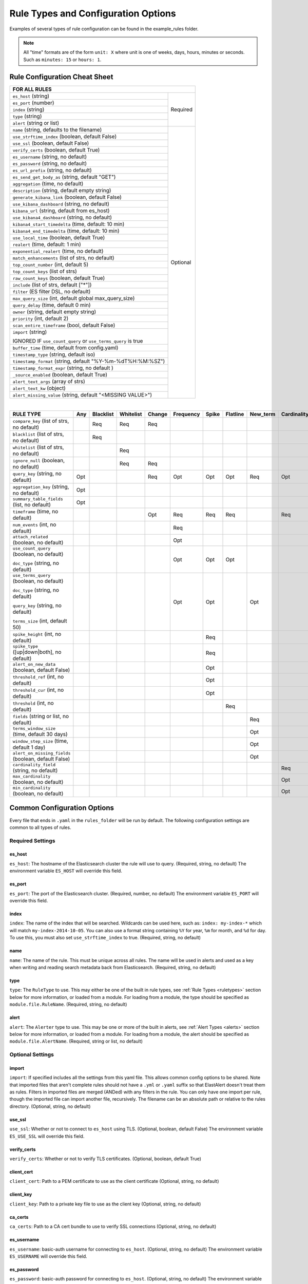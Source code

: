 Rule Types and Configuration Options
************************************

Examples of several types of rule configuration can be found in the example_rules folder.

.. _commonconfig:

.. note:: All "time" formats are of the form ``unit: X`` where unit is one of weeks, days, hours, minutes or seconds.
    Such as ``minutes: 15`` or ``hours: 1``.


Rule Configuration Cheat Sheet
==============================


+--------------------------------------------------------------------------+
|              FOR ALL RULES                                               |
+==============================================================+===========+
| ``es_host`` (string)                                         |  Required |
+--------------------------------------------------------------+           |
| ``es_port`` (number)                                         |           |
+--------------------------------------------------------------+           |
| ``index`` (string)                                           |           |
+--------------------------------------------------------------+           |
| ``type`` (string)                                            |           |
+--------------------------------------------------------------+           |
| ``alert`` (string or list)                                   |           |
+--------------------------------------------------------------+-----------+
| ``name`` (string, defaults to the filename)                  |           |
+--------------------------------------------------------------+           |
| ``use_strftime_index`` (boolean, default False)              |  Optional |
+--------------------------------------------------------------+           |
| ``use_ssl`` (boolean, default False)                         |           |
+--------------------------------------------------------------+           |
| ``verify_certs`` (boolean, default True)                     |           |
+--------------------------------------------------------------+           |
| ``es_username`` (string, no default)                         |           |
+--------------------------------------------------------------+           |
| ``es_password`` (string, no default)                         |           |
+--------------------------------------------------------------+           |
| ``es_url_prefix`` (string, no default)                       |           |
+--------------------------------------------------------------+           |
| ``es_send_get_body_as`` (string, default "GET")              |           |
+--------------------------------------------------------------+           |
| ``aggregation`` (time, no default)                           |           |
+--------------------------------------------------------------+           |
| ``description`` (string, default empty string)               |           |
+--------------------------------------------------------------+           |
| ``generate_kibana_link`` (boolean, default False)            |           |
+--------------------------------------------------------------+           |
| ``use_kibana_dashboard`` (string, no default)                |           |
+--------------------------------------------------------------+           |
| ``kibana_url`` (string, default from es_host)                |           |
+--------------------------------------------------------------+           |
| ``use_kibana4_dashboard`` (string, no default)               |           |
+--------------------------------------------------------------+           |
| ``kibana4_start_timedelta`` (time, default: 10 min)          |           |
+--------------------------------------------------------------+           |
| ``kibana4_end_timedelta`` (time, default: 10 min)            |           |
+--------------------------------------------------------------+           |
| ``use_local_time`` (boolean, default True)                   |           |
+--------------------------------------------------------------+           |
| ``realert`` (time, default: 1 min)                           |           |
+--------------------------------------------------------------+           |
| ``exponential_realert`` (time, no default)                   |           |
+--------------------------------------------------------------+           |
| ``match_enhancements`` (list of strs, no default)            |           |
+--------------------------------------------------------------+           |
| ``top_count_number`` (int, default 5)                        |           |
+--------------------------------------------------------------+           |
| ``top_count_keys`` (list of strs)                            |           |
+--------------------------------------------------------------+           |
| ``raw_count_keys`` (boolean, default True)                   |           |
+--------------------------------------------------------------+           |
| ``include`` (list of strs, default ["*"])                    |           |
+--------------------------------------------------------------+           |
| ``filter`` (ES filter DSL, no default)                       |           |
+--------------------------------------------------------------+           |
| ``max_query_size`` (int, default global max_query_size)      |           |
+--------------------------------------------------------------+           |
| ``query_delay`` (time, default 0 min)                        |           |
+--------------------------------------------------------------+           |
| ``owner`` (string, default empty string)                     |           |
+--------------------------------------------------------------+           |
| ``priority`` (int, default 2)                                |           |
+--------------------------------------------------------------+           |
| ``scan_entire_timeframe`` (bool, default False)              |           |
+--------------------------------------------------------------+           |
| ``import`` (string)                                          |           |
|                                                              |           |
| IGNORED IF ``use_count_query`` or ``use_terms_query`` is true|           |
+--------------------------------------------------------------+           +
| ``buffer_time`` (time, default from config.yaml)             |           |
+--------------------------------------------------------------+           |
| ``timestamp_type`` (string, default iso)                     |           |
+--------------------------------------------------------------+           |
| ``timestamp_format`` (string, default "%Y-%m-%dT%H:%M:%SZ")  |           |
+--------------------------------------------------------------+           |
| ``timestamp_format_expr`` (string, no default )              |           |
+--------------------------------------------------------------+           |
| ``_source_enabled`` (boolean, default True)                  |           |
+--------------------------------------------------------------+           |
| ``alert_text_args`` (array of strs)                          |           |
+--------------------------------------------------------------+           |
| ``alert_text_kw`` (object)                                   |           |
+--------------------------------------------------------------+           |
| ``alert_missing_value`` (string, default "<MISSING VALUE>")  |           |
+--------------------------------------------------------------+-----------+

|

+----------------------------------------------------+--------+-----------+-----------+--------+-----------+-------+----------+--------+-----------+
|      RULE TYPE                                     |   Any  | Blacklist | Whitelist | Change | Frequency | Spike | Flatline |New_term|Cardinality|
+====================================================+========+===========+===========+========+===========+=======+==========+========+===========+
| ``compare_key`` (list of strs, no default)         |        |    Req    |   Req     |  Req   |           |       |          |        |           |
+----------------------------------------------------+--------+-----------+-----------+--------+-----------+-------+----------+--------+-----------+
|``blacklist`` (list of strs, no default)            |        |    Req    |           |        |           |       |          |        |           |
+----------------------------------------------------+--------+-----------+-----------+--------+-----------+-------+----------+--------+-----------+
|``whitelist`` (list of strs, no default)            |        |           |   Req     |        |           |       |          |        |           |
+----------------------------------------------------+--------+-----------+-----------+--------+-----------+-------+----------+--------+-----------+
| ``ignore_null`` (boolean, no default)              |        |           |   Req     |  Req   |           |       |          |        |           |
+----------------------------------------------------+--------+-----------+-----------+--------+-----------+-------+----------+--------+-----------+
| ``query_key`` (string, no default)                 |   Opt  |           |           |   Req  |    Opt    |  Opt  |   Opt    |  Req   |  Opt      |
+----------------------------------------------------+--------+-----------+-----------+--------+-----------+-------+----------+--------+-----------+
| ``aggregation_key`` (string, no default)           |   Opt  |           |           |        |           |       |          |        |           |
+----------------------------------------------------+--------+-----------+-----------+--------+-----------+-------+----------+--------+-----------+
| ``summary_table_fields`` (list, no default)        |   Opt  |           |           |        |           |       |          |        |           |
+----------------------------------------------------+--------+-----------+-----------+--------+-----------+-------+----------+--------+-----------+
| ``timeframe`` (time, no default)                   |        |           |           |   Opt  |    Req    |  Req  |   Req    |        |  Req      |
+----------------------------------------------------+--------+-----------+-----------+--------+-----------+-------+----------+--------+-----------+
| ``num_events`` (int, no default)                   |        |           |           |        |    Req    |       |          |        |           |
+----------------------------------------------------+--------+-----------+-----------+--------+-----------+-------+----------+--------+-----------+
| ``attach_related`` (boolean, no default)           |        |           |           |        |    Opt    |       |          |        |           |
+----------------------------------------------------+--------+-----------+-----------+--------+-----------+-------+----------+--------+-----------+
|``use_count_query`` (boolean, no default)           |        |           |           |        |     Opt   | Opt   | Opt      |        |           |
|                                                    |        |           |           |        |           |       |          |        |           |
|``doc_type`` (string, no default)                   |        |           |           |        |           |       |          |        |           |
+----------------------------------------------------+--------+-----------+-----------+--------+-----------+-------+----------+--------+-----------+
|``use_terms_query`` (boolean, no default)           |        |           |           |        |     Opt   | Opt   |          | Opt    |           |
|                                                    |        |           |           |        |           |       |          |        |           |
|``doc_type`` (string, no default)                   |        |           |           |        |           |       |          |        |           |
|                                                    |        |           |           |        |           |       |          |        |           |
|``query_key`` (string, no default)                  |        |           |           |        |           |       |          |        |           |
|                                                    |        |           |           |        |           |       |          |        |           |
|``terms_size`` (int, default 50)                    |        |           |           |        |           |       |          |        |           |
+----------------------------------------------------+--------+-----------+-----------+--------+-----------+-------+----------+--------+-----------+
| ``spike_height`` (int, no default)                 |        |           |           |        |           |   Req |          |        |           |
+----------------------------------------------------+--------+-----------+-----------+--------+-----------+-------+----------+--------+-----------+
|``spike_type`` ([up|down|both], no default)         |        |           |           |        |           |   Req |          |        |           |
+----------------------------------------------------+--------+-----------+-----------+--------+-----------+-------+----------+--------+-----------+
|``alert_on_new_data`` (boolean, default False)      |        |           |           |        |           |   Opt |          |        |           |
+----------------------------------------------------+--------+-----------+-----------+--------+-----------+-------+----------+--------+-----------+
|``threshold_ref`` (int, no default)                 |        |           |           |        |           |   Opt |          |        |           |
+----------------------------------------------------+--------+-----------+-----------+--------+-----------+-------+----------+--------+-----------+
|``threshold_cur`` (int, no default)                 |        |           |           |        |           |   Opt |          |        |           |
+----------------------------------------------------+--------+-----------+-----------+--------+-----------+-------+----------+--------+-----------+
|``threshold`` (int, no default)                     |        |           |           |        |           |       |    Req   |        |           |
+----------------------------------------------------+--------+-----------+-----------+--------+-----------+-------+----------+--------+-----------+
|``fields`` (string or list, no default)             |        |           |           |        |           |       |          | Req    |           |
+----------------------------------------------------+--------+-----------+-----------+--------+-----------+-------+----------+--------+-----------+
|``terms_window_size`` (time, default 30 days)       |        |           |           |        |           |       |          | Opt    |           |
+----------------------------------------------------+--------+-----------+-----------+--------+-----------+-------+----------+--------+-----------+
|``window_step_size`` (time, default 1 day)          |        |           |           |        |           |       |          | Opt    |           |
+----------------------------------------------------+--------+-----------+-----------+--------+-----------+-------+----------+--------+-----------+
|``alert_on_missing_fields`` (boolean, default False)|        |           |           |        |           |       |          | Opt    |           |
+----------------------------------------------------+--------+-----------+-----------+--------+-----------+-------+----------+--------+-----------+
|``cardinality_field`` (string, no default)          |        |           |           |        |           |       |          |        |  Req      |
+----------------------------------------------------+--------+-----------+-----------+--------+-----------+-------+----------+--------+-----------+
|``max_cardinality`` (boolean, no default)           |        |           |           |        |           |       |          |        |  Opt      |
+----------------------------------------------------+--------+-----------+-----------+--------+-----------+-------+----------+--------+-----------+
|``min_cardinality`` (boolean, no default)           |        |           |           |        |           |       |          |        |  Opt      |
+----------------------------------------------------+--------+-----------+-----------+--------+-----------+-------+----------+--------+-----------+

Common Configuration Options
============================

Every file that ends in ``.yaml`` in the ``rules_folder`` will be run by default.
The following configuration settings are common to all types of rules.

Required Settings
~~~~~~~~~~~~~~~~~

es_host
^^^^^^^

``es_host``: The hostname of the Elasticsearch cluster the rule will use to query. (Required, string, no default)
The environment variable ``ES_HOST`` will override this field.

es_port
^^^^^^^

``es_port``: The port of the Elasticsearch cluster. (Required, number, no default)
The environment variable ``ES_PORT`` will override this field.

index
^^^^^

``index``: The name of the index that will be searched. Wildcards can be used here, such as:
``index: my-index-*`` which will match ``my-index-2014-10-05``. You can also use a format string containing
``%Y`` for year, ``%m`` for month, and ``%d`` for day. To use this, you must also set ``use_strftime_index`` to true. (Required, string, no default)

name
^^^^

``name``: The name of the rule. This must be unique across all rules. The name will be used in
alerts and used as a key when writing and reading search metadata back from Elasticsearch. (Required, string, no default)

type
^^^^

``type``: The ``RuleType`` to use. This may either be one of the built in rule types, see :ref:`Rule Types <ruletypes>` section below for more information,
or loaded from a module. For loading from a module, the type should be specified as ``module.file.RuleName``. (Required, string, no default)

alert
^^^^^

``alert``: The ``Alerter`` type to use. This may be one or more of the built in alerts, see :ref:`Alert Types <alerts>` section below for more information,
or loaded from a module. For loading from a module, the alert should be specified as ``module.file.AlertName``. (Required, string or list, no default)

Optional Settings
~~~~~~~~~~~~~~~~~

import
^^^^^^

``import``: If specified includes all the settings from this yaml file. This allows common config options to be shared. Note that imported files that aren't
complete rules should not have a ``.yml`` or ``.yaml`` suffix so that ElastAlert doesn't treat them as rules. Filters in imported files are merged (ANDed)
with any filters in the rule. You can only have one import per rule, though the imported file can import another file, recursively. The filename
can be an absolute path or relative to the rules directory. (Optional, string, no default)

use_ssl
^^^^^^^

``use_ssl``: Whether or not to connect to ``es_host`` using TLS. (Optional, boolean, default False)
The environment variable ``ES_USE_SSL`` will override this field.

verify_certs
^^^^^^^^^^^^

``verify_certs``: Whether or not to verify TLS certificates. (Optional, boolean, default True)

client_cert
^^^^^^^^^^^

``client_cert``: Path to a PEM certificate to use as the client certificate (Optional, string, no default)

client_key
^^^^^^^^^^^

``client_key``: Path to a private key file to use as the client key (Optional, string, no default)

ca_certs
^^^^^^^^

``ca_certs``: Path to a CA cert bundle to use to verify SSL connections (Optional, string, no default)

es_username
^^^^^^^^^^^

``es_username``: basic-auth username for connecting to ``es_host``. (Optional, string, no default) The environment variable ``ES_USERNAME`` will override this field.

es_password
^^^^^^^^^^^

``es_password``: basic-auth password for connecting to ``es_host``. (Optional, string, no default) The environment variable ``ES_PASSWORD`` will override this field.

es_url_prefix
^^^^^^^^^^^^^

``es_url_prefix``: URL prefix for the Elasticsearch endpoint. (Optional, string, no default)

es_send_get_body_as
^^^^^^^^^^^^^^^^^^^

``es_send_get_body_as``: Method for querying Elasticsearch. (Optional, string, default "GET")

use_strftime_index
^^^^^^^^^^^^^^^^^^

``use_strftime_index``: If this is true, ElastAlert will format the index using datetime.strftime for each query.
See https://docs.python.org/2/library/datetime.html#strftime-strptime-behavior for more details.
If a query spans multiple days, the formatted indexes will be concatenated with commas. This is useful
as narrowing the number of indexes searched, compared to using a wildcard, may be significantly faster. For example, if ``index`` is
``logstash-%Y.%m.%d``, the query url will be similar to ``elasticsearch.example.com/logstash-2015.02.03/...`` or
``elasticsearch.example.com/logstash-2015.02.03,logstash-2015.02.04/...``.

aggregation
^^^^^^^^^^^

``aggregation``: This option allows you to aggregate multiple matches together into one alert. Every time a match is found,
ElastAlert will wait for the ``aggregation`` period, and send all of the matches that have occurred in that time for a particular
rule together.

For example::

    aggregation:
      hours: 2

means that if one match occurred at 12:00, another at 1:00, and a third at 2:30, one
alert would be sent at 2:00, containing the first two matches, and another at 4:30, containing the third match plus any additional matches
occurring before 4:30. This can be very useful if you expect a large number of matches and only want a periodic report. (Optional, time, default none)

If you wish to aggregate all your alerts and send them on a recurring interval, you can do that using the ``schedule`` field.

For example, if you wish to receive alerts every Monday and Friday::

    aggregation:
      schedule: '2 4 * * mon,fri'

This uses Cron syntax, which you can read more about `here <http://www.nncron.ru/help/EN/working/cron-format.htm>`_. Make sure to `only` include either a schedule field or standard datetime fields (such as ``hours``, ``minutes``, ``days``), not both.

By default, all events that occur during an aggregation window are grouped together. However, if your rule has the ``aggregation_key`` field set, then each event sharing a common key value will be grouped together. A separate aggregation window will be made for each newly encountered key value.

For example, if you wish to receive alerts that are grouped by the user who triggered the event, you can set::

    aggregation_key: 'my_data.username'

Then, assuming an aggregation window of 10 minutes, if you receive the following data points::

    {'my_data': {'username': 'alice', 'event_type': 'login'}, '@timestamp': '2016-09-20T00:00:00'}
    {'my_data': {'username': 'bob', 'event_type': 'something'}, '@timestamp': '2016-09-20T00:05:00'}
    {'my_data': {'username': 'alice', 'event_type': 'something else'}, '@timestamp': '2016-09-20T00:06:00'}

This should result in 2 alerts: One containing alice's two events, sent at ``2016-09-20T00:10:00`` and one containing bob's one event sent at ``2016-09-20T00:16:00``

For aggregations, there can sometimes be a large number of documents present in the viewing medium (email, jira ticket, etc..). If you set the ``summary_table_fields`` field, Elastalert will provide a summary of the specified fields from all the results.

For example, if you wish to summarize the usernames and event_types that appear in the documents so that you can see the most relevant fields at a quick glance, you can set::

    summary_table_fields:
        - my_data.username
        - my_data.event_type

Then, for the same sample data shown above listing alice and bob's events, Elastalert will provide the following summary table in the alert medium::

    +------------------+--------------------+
    | my_data.username | my_data.event_type |
    +------------------+--------------------+
    |      alice       |       login        |
    |       bob        |     something      |
    |      alice       |   something else   |
    +------------------+--------------------+


.. note::
   By default, aggregation time is relative to the current system time, not the time of the match. This means that running elastalert over
   past events will result in different alerts than if elastalert had been running while those events occured. This behavior can be changed
   by setting ``aggregate_by_match_time``.

aggregate_by_match_time
^^^^^^^^^^^^^^^^^^^^^^^

Setting this to true will cause aggregations to be created relative to the timestamp of the first event, rather than the current time. This
is useful for querying over historic data or if using a very large buffer_time and you want multiple aggregations to occur from a single query.

realert
^^^^^^^

``realert``: This option allows you to ignore repeating alerts for a period of time. If the rule uses a ``query_key``, this option
will be applied on a per key basis. All matches for a given rule, or for matches with the same ``query_key``, will be ignored for
the given time. All matches with a missing ``query_key`` will be grouped together using a value of ``_missing``.
This is applied to the time the alert is sent, not to the time of the event. It defaults to one minute, which means
that if ElastAlert is run over a large time period which triggers many matches, only the first alert will be sent by default. If you want
every alert, set realert to 0 minutes. (Optional, time, default 1 minute)

exponential_realert
^^^^^^^^^^^^^^^^^^^

``exponential_realert``: This option causes the value of ``realert`` to exponentially increase while alerts continue to fire. If set,
the value of ``exponential_realert`` is the maximum ``realert`` will increase to. If the time between alerts is less than twice ``realert``,
``realert`` will double. For example, if ``realert: minutes: 10`` and ``exponential_realert: hours: 1``, an alerts fires at 1:00 and another
at 1:15, the next alert will not be until at least 1:35. If another alert fires between 1:35 and 2:15, ``realert`` will increase to the
1 hour maximum. If more than 2 hours elapse before the next alert, ``realert`` will go back down. Note that alerts that are ignored (e.g.
one that occurred at 1:05) would not change ``realert``. (Optional, time, no default)

buffer_time
^^^^^^^^^^^

``buffer_time``: This options allows the rule to override the ``buffer_time`` global setting defined in config.yaml. This value is ignored if
``use_count_query`` or ``use_terms_query`` is true. (Optional, time)

query_delay
^^^^^^^^^^^

``query_delay``: This option will cause ElastAlert to subtract a time delta from every query, causing the rule to run with a delay.
This is useful if the data is Elasticsearch doesn't get indexed immediately. (Optional, time)

owner
^^^^^

``owner``: This value will be used to identify the stakeholder of the alert. Optionally, this field can be included in any alert type. (Optional, string)

priority
^^^^^^^^

``priority``: This value will be used to identify the relative priority of the alert. Optionally, this field can be included in any alert type (e.g. for use in email subject/body text). (Optional, int, default 2)

max_query_size
^^^^^^^^^^^^^^

``max_query_size``: The maximum number of documents that will be downloaded from Elasticsearch in a single query. If you
expect a large number of results, consider using ``use_count_query`` for the rule. If this
limit is reached, a warning will be logged but ElastAlert will continue without downloading more results. This setting will
override a global ``max_query_size``. (Optional, int, default value of global ``max_query_size``)

filter
^^^^^^

``filter``: A list of Elasticsearch query DSL filters that is used to query Elasticsearch. ElastAlert will query Elasticsearch using the format
``{'filter': {'bool': {'must': [config.filter]}}}`` with an additional timestamp range filter.
All of the results of querying with these filters are passed to the ``RuleType`` for analysis.
For more information writing filters, see :ref:`Writing Filters <writingfilters>`. (Required, Elasticsearch query DSL, no default)

include
^^^^^^^

``include``: A list of terms that should be included in query results and passed to rule types and alerts. When set, only those
fields, along with '@timestamp', ``query_key``, ``compare_key``, and ``top_count_keys``  are included, if present.
(Optional, list of strings, default all fields)

top_count_keys
^^^^^^^^^^^^^^

``top_count_keys``: A list of fields. ElastAlert will perform a terms query for the top X most common values for each of the fields,
where X is 5 by default, or ``top_count_number`` if it exists.
For example, if ``num_events`` is 100, and ``top_count_keys`` is ``- "username"``, the alert will say how many of the 100 events
have each username, for the top 5 usernames. When this is computed, the time range used is from ``timeframe`` before the most recent event
to 10 minutes past the most recent event. Because ElastAlert uses an aggregation query to compute this, it will attempt to use the
field name plus ".raw" to count unanalyzed terms. To turn this off, set ``raw_count_keys`` to false.

top_count_number
^^^^^^^^^^^^^^^^

``top_count_number``: The number of terms to list if ``top_count_keys`` is set. (Optional, integer, default 5)

raw_count_keys
^^^^^^^^^^^^^^

``raw_count_keys``: If true, all fields in ``top_count_keys`` will have ``.raw`` appended to them. (Optional, boolean, default true)

description
^^^^^^^^^^^

``description``: text describing the purpose of rule. (Optional, string, default empty string)
Can be referenced in custom alerters to provide context as to why a rule might trigger.

generate_kibana_link
^^^^^^^^^^^^^^^^^^^^

``generate_kibana_link``: This option is for Kibana 3 only.
If true, ElastAlert will generate a temporary Kibana dashboard and include a link to it in alerts. The dashboard
consists of an events over time graph and a table with ``include`` fields selected in the table. If the rule uses ``query_key``, the
dashboard will also contain a filter for the ``query_key`` of the alert. The dashboard schema will
be uploaded to the kibana-int index as a temporary dashboard. (Optional, boolean, default False)

kibana_url
^^^^^^^^^^

``kibana_url``: The url to access Kibana. This will be used if ``generate_kibana_link`` or
``use_kibana_dashboard`` is true. If not specified, a URL will be constructed using ``es_host`` and ``es_port``.
(Optional, string, default ``http://<es_host>:<es_port>/_plugin/kibana/``)

use_kibana_dashboard
^^^^^^^^^^^^^^^^^^^^

``use_kibana_dashboard``: The name of a Kibana 3 dashboard to link to. Instead of generating a dashboard from a template,
ElastAlert can use an existing dashboard. It will set the time range on the dashboard to around the match time,
upload it as a temporary dashboard, add a filter to the ``query_key`` of the alert if applicable,
and put the url to the dashboard in the alert. (Optional, string, no default)

use_kibana4_dashboard
^^^^^^^^^^^^^^^^^^^^^

``use_kibana4_dashboard``: A link to a Kibana 4 dashboard. For example, "https://kibana.example.com/#/dashboard/My-Dashboard".
This will set the time setting on the dashboard from the match time minus the timeframe, to 10 minutes after the match time.
Note that this does not support filtering by ``query_key`` like Kibana 3.  This value can use `$VAR` and `${VAR}` references
to expand environment variables.

kibana4_start_timedelta
^^^^^^^^^^^^^^^^^^^^^^^

``kibana4_start_timedelta``: Defaults to 10 minutes. This option allows you to specify the start time for the generated kibana4 dashboard.
This value is added in front of the event. For example,

``kibana4_start_timedelta: minutes: 2``

kibana4_end_timedelta
^^^^^^^^^^^^^^^^^^^^^

``kibana4_end_timedelta``: Defaults to 10 minutes. This option allows you to specify the end time for the generated kibana4 dashboard.
This value is added in back of the event. For example,

``kibana4_end_timedelta: minutes: 2``

use_local_time
^^^^^^^^^^^^^^

``use_local_time``: Whether to convert timestamps to the local time zone in alerts. If false, timestamps will
be converted to UTC, which is what ElastAlert uses internally. (Optional, boolean, default true)

match_enhancements
^^^^^^^^^^^^^^^^^^

``match_enhancements``: A list of enhancement modules to use with this rule. An enhancement module is a subclass of enhancements.BaseEnhancement
that will be given the match dictionary and can modify it before it is passed to the alerter. The enhancements will be run after silence and realert
is calculated and in the case of aggregated alerts, right before the alert is sent. This can be changed by setting ``run_enhancements_first``.
The enhancements should be specified as
``module.file.EnhancementName``. See :ref:`Enhancements` for more information. (Optional, list of strings, no default)

run_enhancements_first
^^^^^^^^^^^^^^^^^^^^^^

``run_enhancements_first``: If set to true, enhancements will be run as soon as a match is found. This means that they can be changed
or dropped before affecting realert or being added to an aggregation. Silence stashes will still be created before the
enhancement runs, meaning even if a ``DropMatchException`` is raised, the rule will still be silenced. (Optional, boolean, default false)

query_key
^^^^^^^^^

``query_key``: Having a query key means that realert time will be counted separately for each unique value of ``query_key``. For rule types which
count documents, such as spike, frequency and flatline, it also means that these counts will be independent for each unique value of ``query_key``.
For example, if ``query_key`` is set to ``username`` and ``realert`` is set, and an alert triggers on a document with ``{'username': 'bob'}``,
additional alerts for ``{'username': 'bob'}`` will be ignored while other usernames will trigger alerts. Documents which are missing the
``query_key`` will be grouped together. A list of fields may also be used, which will create a compound query key. This compound key is
treated as if it were a single field whose value is the component values, or "None", joined by commas. A new field with the key
"field1,field2,etc" will be created in each document and may conflict with existing fields of the same name.

aggregation_key
^^^^^^^^^^^^^^^

``aggregation_key``: Having an aggregation key in conjunction with an aggregation will make it so that each new value encountered for the aggregation_key field will result in a new, separate aggregation window.

summary_table_fields
^^^^^^^^^^^^^^^^^^^^

``summary_table_fields``: Specifying the summmary_table_fields in conjunction with an aggregation will make it so that each aggregated alert will contain a table summarizing the values for the specified fields in all the matches that were aggregated together.

timestamp_type
^^^^^^^^^^^^^^

``timestamp_type``: One of ``iso``, ``unix``, ``unix_ms``, ``custom``. This option will set the type of ``@timestamp`` (or ``timestamp_field``)
used to query Elasticsearch. ``iso`` will use ISO8601 timestamps, which will work with most Elasticsearch date type field. ``unix`` will
query using an integer unix (seconds since 1/1/1970) timestamp. ``unix_ms`` will use milliseconds unix timestamp. ``custom`` allows you to define
your own ``timestamp_format``. The default is ``iso``.
(Optional, string enum, default iso).

timestamp_format
^^^^^^^^^^^^^^^^

``timestamp_format``: In case Elasticsearch used custom date format for date type field, this option provides a way to define custom timestamp
format to match the type used for Elastisearch date type field. This option is only valid if ``timestamp_type`` set to ``custom``.
(Optional, string, default '%Y-%m-%dT%H:%M:%SZ').

timestamp_format_expr
^^^^^^^^^^^^^^^^^^^^^

``timestamp_format_expr``: In case Elasticsearch used custom date format for date type field, this option provides a way to adapt the
value obtained converting a datetime through ``timestamp_format``, when the format cannot match perfectly what defined in Elastisearch.
When set, this option is evaluated as a Python expression along with a *globals* dictionary containing the original datetime instance
named ``dt`` and the timestamp to be refined, named ``ts``. The returned value becomes the timestamp obtained from the datetime.
For example, when the date type field in Elasticsearch uses milliseconds (``yyyy-MM-dd'T'HH:mm:ss.SSS'Z'``) and ``timestamp_format``
option is ``'%Y-%m-%dT%H:%M:%S.%fZ'``, Elasticsearch would fail to parse query terms as they contain microsecond values - that is
it gets 6 digits instead of 3 - since the ``%f`` placeholder stands for microseconds for Python *strftime* method calls.
Setting ``timestamp_format_expr: 'ts[:23] + ts[26:]'`` will truncate the value to milliseconds granting Elasticsearch compatibility.
This option is only valid if ``timestamp_type`` set to ``custom``.
(Optional, string, no default).

_source_enabled
^^^^^^^^^^^^^^^

``_source_enabled``: If true, ElastAlert will use _source to retrieve fields from documents in Elasticsearch. If false,
ElastAlert will use ``fields`` to retrieve stored fields. Both of these are represented internally as if they came from ``_source``.
See https://www.elastic.co/guide/en/elasticsearch/reference/current/mapping-fields.html for more details. The fields used come from ``include``,
see above for more details. (Optional, boolean, default True)

scan_entire_timeframe
^^^^^^^^^^^^^^^^^^^^^

``scan_entire_timeframe``: If true, when ElastAlert starts, it will always start querying at the current time minus the timeframe.
``timeframe`` must exist in the rule. This may be useful, for example, if you are using a flatline rule type with a large timeframe,
and you want to be sure that if ElastAlert restarts, you can still get alerts. This may cause duplicate alerts for some rule types,
for example, Frequency can alert multiple times in a single timeframe, and if ElastAlert were to restart with this setting, it may
scan the same range again, triggering duplicate alerts.

Some rules and alerts require additional options, which also go in the top level of the rule configuration file.


.. _testing :

Testing Your Rule
=================

Once you've written a rule configuration, you will want to validate it. To do so, you can either run ElastAlert in debug mode,
or use ``elastalert-test-rule``, which is a script that makes various aspects of testing easier.

It can:

- Check that the configuration file loaded successfully.

- Check that the Elasticsearch filter parses.

- Run against the last X day(s) and the show the number of hits that match your filter.

- Show the available terms in one of the results.

- Save documents returned to a JSON file.

- Run ElastAlert using either a JSON file or actual results from Elasticsearch.

- Print out debug alerts or trigger real alerts.

- Check that, if they exist, the primary_key, compare_key and include terms are in the results.

- Show what metadata documents would be written to ``elastalert_status``.

Without any optional arguments, it will run ElastAlert over the last 24 hours and print out any alerts that would have occurred.
Here is an example test run which triggered an alert:

.. code-block:: console

    $ elastalert-test-rule my_rules/rule1.yaml
    Successfully Loaded Example rule1

    Got 105 hits from the last 1 day

    Available terms in first hit:
        @timestamp
        field1
        field2
        ...
    Included term this_field_doesnt_exist may be missing or null

    INFO:root:Queried rule Example rule1 from 6-16 15:21 PDT to 6-17 15:21 PDT: 105 hits
    INFO:root:Alert for Example rule1 at 2015-06-16T23:53:12Z:
    INFO:root:Example rule1

    At least 50 events occurred between 6-16 18:30 PDT and 6-16 20:30 PDT

    field1:
    value1: 25
    value2: 25

    @timestamp: 2015-06-16T20:30:04-07:00
    field1: value1
    field2: something


    Would have written the following documents to elastalert_status:

    silence - {'rule_name': 'Example rule1', '@timestamp': datetime.datetime( ... ), 'exponent': 0, 'until':
    datetime.datetime( ... )}

    elastalert_status - {'hits': 105, 'matches': 1, '@timestamp': datetime.datetime( ... ), 'rule_name': 'Example rule1',
    'starttime': datetime.datetime( ... ), 'endtime': datetime.datetime( ... ), 'time_taken': 3.1415926}

Note that everything between "Alert for Example rule1 at ..." and "Would have written the following ..." is the exact text body that an alert would have.
See the section below on alert content for more details.
Also note that datetime objects are converted to ISO8601 timestamps when uploaded to Elasticsearch. See :ref:`the section on metadata <metadata>` for more details.

Other options include:

``--schema-only``: Only perform schema validation on the file. It will not load modules or query Elasticsearch. This may catch invalid YAML
and missing or misconfigured fields.

``--count-only``: Only find the number of matching documents and list available fields. ElastAlert will not be run and documents will not be downloaded.

``--days N``: Instead of the default 1 day, query N days. For selecting more specific time ranges, you must run ElastAlert itself and use ``--start``
and ``--end``.

``--save-json FILE``: Save all documents downloaded to a file as JSON. This is useful if you wish to modify data while testing or do offline
testing in conjunction with ``--data FILE``. A maximum of 10,000 documents will be downloaded.

``--data FILE``: Use a JSON file as a data source instead of Elasticsearch. The file should be a single list containing objects,
rather than objects on separate lines. Note than this uses mock functions which mimic some Elasticsearch query methods and is not
guaranteed to have the exact same results as with Elasticsearch. For example, analyzed string fields may behave differently.

``--alert``: Trigger real alerts instead of the debug (logging text) alert.

.. note::
   Results from running this script may not always be the same as if an actual ElastAlert instance was running. Some rule types, such as spike
   and flatline require a minimum elapsed time before they begin alerting, based on their timeframe. In addition, use_count_query and
   use_terms_query rely on run_every to determine their resolution. This script uses a fixed 5 minute window, which is the same as the default.


.. _ruletypes:

Rule Types
==========

The various ``RuleType`` classes, defined in ``elastalert/ruletypes.py``, form the main logic behind ElastAlert. An instance
is held in memory for each rule, passed all of the data returned by querying Elasticsearch with a given filter, and generates
matches based on that data.

To select a rule type, set the ``type`` option to the name of the rule type in the rule configuration file:

``type: <rule type>``

Any
~~~

``any``: The any rule will match everything. Every hit that the query returns will generate an alert.

Blacklist
~~~~~~~~~

``blacklist``: The blacklist rule will check a certain field against a blacklist, and match if it is in the blacklist.

This rule requires two additional options:

``compare_key``: The name of the field to use to compare to the blacklist. If the field is null, those events will be ignored.

``blacklist``: A list of blacklisted values, and/or a list of paths to flat files which contain the blacklisted values using ``- "!file /path/to/file"``; for example::

    blacklist:
        - value1
        - value2
        - "!file /tmp/blacklist1.txt"
        - "!file /tmp/blacklist2.txt"

It is possible to mix between blacklist value definitions, or use either one. The ``compare_key`` term must be equal to one of these values for it to match.

Whitelist
~~~~~~~~~

``whitelist``: Similar to ``blacklist``, this rule will compare a certain field to a whitelist, and match if the list does not contain
the term.

This rule requires three additional options:

``compare_key``: The name of the field to use to compare to the whitelist.

``ignore_null``: If true, events without a ``compare_key`` field will not match.

``whitelist``: A list of whitelisted values, and/or a list of paths to flat files which contain the whitelisted values using  ``- "!file /path/to/file"``; for example::

    whitelist:
        - value1
        - value2
        - "!file /tmp/whitelist1.txt"
        - "!file /tmp/whitelist2.txt"

It is possible to mix between whitelisted value definitions, or use either one. The ``compare_key`` term must be in this list or else it will match.

Change
~~~~~~

For an example configuration file using this rule type, look at ``example_rules/example_change.yaml``.

``change``: This rule will monitor a certain field and match if that field changes. The field
must change with respect to the last event with the same ``query_key``.

This rule requires three additional options:

``compare_key``: The names of the field to monitor for changes. Since this is a list of strings, we can
have multiple keys. An alert will trigger if any of the fields change.

``ignore_null``: If true, events without a ``compare_key`` field will not count as changed. Currently this checks for all the fields in ``compare_key``

``query_key``: This rule is applied on a per-``query_key`` basis. This field must be present in all of
the events that are checked.

There is also an optional field:

``timeframe``: The maximum time between changes. After this time period, ElastAlert will forget the old value
of the ``compare_key`` field.

Frequency
~~~~~~~~~

For an example configuration file using this rule type, look at ``example_rules/example_frequency.yaml``.

``frequency``: This rule matches when there are at least a certain number of events in a given time frame. This
may be counted on a per-``query_key`` basis.

This rule requires two additional options:

``num_events``: The number of events which will trigger an alert.

``timeframe``: The time that ``num_events`` must occur within.

Optional:

``use_count_query``: If true, ElastAlert will poll Elasticsearch using the count api, and not download all of the matching documents. This is
useful is you care only about numbers and not the actual data. It should also be used if you expect a large number of query hits, in the order
of tens of thousands or more. ``doc_type`` must be set to use this.

``doc_type``: Specify the ``_type`` of document to search for. This must be present if ``use_count_query`` or ``use_terms_query`` is set.

``use_terms_query``: If true, ElastAlert will make an aggregation query against Elasticsearch to get counts of documents matching
each unique value of ``query_key``. This must be used with ``query_key`` and ``doc_type``. This will only return a maximum of ``terms_size``,
default 50, unique terms.

``terms_size``: When used with ``use_terms_query``, this is the maximum number of terms returned per query. Default is 50.

``query_key``: Counts of documents will be stored independently for each value of ``query_key``. Only ``num_events`` documents,
all with the same value of ``query_key``, will trigger an alert.


``attach_related``: Will attach all the related events to the event that triggered the frequency alert. For example in an alert triggered with ``num_events``: 3,
the 3rd event will trigger the alert on itself and add the other 2 events in a key named ``related_events`` that can be accessed in the alerter.

Spike
~~~~~

``spike``: This rule matches when the volume of events during a given time period is ``spike_height`` times larger or smaller
than during the previous time period. It uses two sliding windows to compare the current and reference frequency
of events. We will call this two windows "reference" and "current".

This rule requires three additional options:

``spike_height``: The ratio of number of events in the last ``timeframe`` to the previous ``timeframe`` that when hit
will trigger an alert.

``spike_type``: Either 'up', 'down' or 'both'. 'Up' meaning the rule will only match when the number of events is ``spike_height`` times
higher. 'Down' meaning the reference number is ``spike_height`` higher than the current number. 'Both' will match either.

``timeframe``: The rule will average out the rate of events over this time period. For example, ``hours: 1`` means that the 'current'
window will span from present to one hour ago, and the 'reference' window will span from one hour ago to two hours ago. The rule
will not be active until the time elapsed from the first event is at least two timeframes. This is to prevent an alert being triggered
before a baseline rate has been established. This can be overridden using ``alert_on_new_data``.


Optional:

``threshold_ref``: The minimum number of events that must exist in the reference window for an alert to trigger. For example, if
``spike_height: 3`` and ``threshold_ref: 10``, then the 'reference' window must contain at least 10 events and the 'current' window at
least three times that for an alert to be triggered.

``threshold_cur``: The minimum number of events that must exist in the current window for an alert to trigger. For example, if
``spike_height: 3`` and ``threshold_cur: 60``, then an alert will occur if the current window has more than 60 events and
the reference window has less than a third as many.

To illustrate the use of ``threshold_ref``, ``threshold_cur``, ``alert_on_new_data``, ``timeframe`` and ``spike_height`` together,
consider the following examples::

    " Alert if at least 15 events occur within two hours and less than a quarter of that number occurred within the previous two hours. "
    timeframe: hours: 2
    spike_height: 4
    spike_type: up
    threshold_cur: 15

    hour1: 5 events (ref: 0, cur: 5) - No alert because (a) threshold_cur not met, (b) ref window not filled
    hour2: 5 events (ref: 0, cur: 10) - No alert because (a) threshold_cur not met, (b) ref window not filled
    hour3: 10 events (ref: 5, cur: 15) - No alert because (a) spike_height not met, (b) ref window not filled
    hour4: 35 events (ref: 10, cur: 45) - Alert because (a) spike_height met, (b) threshold_cur met, (c) ref window filled

    hour1: 20 events (ref: 0, cur: 20) - No alert because ref window not filled
    hour2: 21 events (ref: 0, cur: 41) - No alert because ref window not filled
    hour3: 19 events (ref: 20, cur: 40) - No alert because (a) spike_height not met, (b) ref window not filled
    hour4: 23 events (ref: 41, cur: 42) - No alert because spike_height not met

    hour1: 10 events (ref: 0, cur: 10) - No alert because (a) threshold_cur not met, (b) ref window not filled
    hour2: 0 events (ref: 0, cur: 10) - No alert because (a) threshold_cur not met, (b) ref window not filled
    hour3: 0 events (ref: 10, cur: 0) - No alert because (a) threshold_cur not met, (b) ref window not filled, (c) spike_height not met
    hour4: 30 events (ref: 10, cur: 30) - No alert because spike_height not met
    hour5: 5 events (ref: 0, cur: 35) - Alert because (a) spike_height met, (b) threshold_cur met, (c) ref window filled

    " Alert if at least 5 events occur within two hours, and twice as many events occur within the next two hours. "
    timeframe: hours: 2
    spike_height: 2
    spike_type: up
    threshold_ref: 5

    hour1: 20 events (ref: 0, cur: 20) - No alert because (a) threshold_ref not met, (b) ref window not filled
    hour2: 100 events (ref: 0, cur: 120) - No alert because (a) threshold_ref not met, (b) ref window not filled
    hour3: 100 events (ref: 20, cur: 200) - No alert because ref window not filled
    hour4: 100 events (ref: 120, cur: 200) - No alert because spike_height not met

    hour1: 0 events (ref: 0, cur: 0) - No alert because (a) threshold_ref not met, (b) ref window not filled
    hour2: 20 events (ref: 0, cur: 20) - No alert because (a) threshold_ref not met, (b) ref window not filled
    hour3: 100 events (ref: 0, cur: 120) - No alert because (a) threshold_ref not met, (b) ref window not filled
    hour4: 100 events (ref: 20, cur: 200) - Alert because (a) spike_height met, (b) threshold_ref met, (c) ref window filled

    hour1: 1 events (ref: 0, cur: 1) - No alert because (a) threshold_ref not met, (b) ref window not filled
    hour2: 2 events (ref: 0, cur: 3) - No alert because (a) threshold_ref not met, (b) ref window not filled
    hour3: 2 events (ref: 1, cur: 4) - No alert because (a) threshold_ref not met, (b) ref window not filled
    hour4: 1000 events (ref: 3, cur: 1002) - No alert because threshold_ref not met
    hour5: 2 events (ref: 4, cur: 1002) - No alert because threshold_ref not met
    hour6: 4 events: (ref: 1002, cur: 6) - No alert because spike_height not met

    hour1: 1000 events (ref: 0, cur: 1000) - No alert because (a) threshold_ref not met, (b) ref window not filled
    hour2: 0 events (ref: 0, cur: 1000) - No alert because (a) threshold_ref not met, (b) ref window not filled
    hour3: 0 events (ref: 1000, cur: 0) - No alert because (a) spike_height not met, (b) ref window not filled
    hour4: 0 events (ref: 1000, cur: 0) - No alert because spike_height not met
    hour5: 1000 events (ref: 0, cur: 1000) - No alert because threshold_ref not met
    hour6: 1050 events (ref: 0, cur: 2050)- No alert because threshold_ref not met
    hour7: 1075 events (ref: 1000, cur: 2125) Alert because (a) spike_height met, (b) threshold_ref met, (c) ref window filled

    " Alert if at least 100 events occur within two hours and less than a fifth of that number occurred in the previous two hours. "
    timeframe: hours: 2
    spike_height: 5
    spike_type: up
    threshold_cur: 100

    hour1: 1000 events (ref: 0, cur: 1000) - No alert because ref window not filled

    hour1: 2 events (ref: 0, cur: 2) - No alert because (a) threshold_cur not met, (b) ref window not filled
    hour2: 1 events (ref: 0, cur: 3) - No alert because (a) threshold_cur not met, (b) ref window not filled
    hour3: 20 events (ref: 2, cur: 21) - No alert because (a) threshold_cur not met, (b) ref window not filled
    hour4: 81 events (ref: 3, cur: 101) - Alert because (a) spike_height met, (b) threshold_cur met, (c) ref window filled

    hour1: 10 events (ref: 0, cur: 10) - No alert because (a) threshold_cur not met, (b) ref window not filled
    hour2: 20 events (ref: 0, cur: 30) - No alert because (a) threshold_cur not met, (b) ref window not filled
    hour3: 40 events (ref: 10, cur: 60) - No alert because (a) threshold_cur not met, (b) ref window not filled
    hour4: 80 events (ref: 30, cur: 120) - No alert because spike_height not met
    hour5: 200 events (ref: 60, cur: 280) - No alert because spike_height not met

``alert_on_new_data``: This option is only used if ``query_key`` is set. When this is set to true, any new ``query_key`` encountered may
trigger an immediate alert. When set to false, baseline must be established for each new ``query_key`` value, and then subsequent spikes may
cause alerts. Baseline is established after ``timeframe`` has elapsed twice since first occurrence.

``use_count_query``: If true, ElastAlert will poll Elasticsearch using the count api, and not download all of the matching documents. This is
useful is you care only about numbers and not the actual data. It should also be used if you expect a large number of query hits, in the order
of tens of thousands or more. ``doc_type`` must be set to use this.

``doc_type``: Specify the ``_type`` of document to search for. This must be present if ``use_count_query`` or ``use_terms_query`` is set.

``use_terms_query``: If true, ElastAlert will make an aggregation query against Elasticsearch to get counts of documents matching
each unique value of ``query_key``. This must be used with ``query_key`` and ``doc_type``. This will only return a maximum of ``terms_size``,
default 50, unique terms.

``terms_size``: When used with ``use_terms_query``, this is the maximum number of terms returned per query. Default is 50.

``query_key``: Counts of documents will be stored independently for each value of ``query_key``.

Flatline
~~~~~~~~

``flatline``: This rule matches when the total number of events is under a given ``threshold`` for a time period.

This rule requires two additional options:

``threshold``: The minimum number of events for an alert not to be triggered.

``timeframe``: The time period that must contain less than ``threshold`` events.

Optional:

``use_count_query``: If true, ElastAlert will poll Elasticsearch using the count api, and not download all of the matching documents. This is
useful is you care only about numbers and not the actual data. It should also be used if you expect a large number of query hits, in the order
of tens of thousands or more. ``doc_type`` must be set to use this.

``doc_type``: Specify the ``_type`` of document to search for. This must be present if ``use_count_query`` or ``use_terms_query`` is set.

``use_terms_query``: If true, ElastAlert will make an aggregation query against Elasticsearch to get counts of documents matching
each unique value of ``query_key``. This must be used with ``query_key`` and ``doc_type``. This will only return a maximum of ``terms_size``,
default 50, unique terms.

``terms_size``: When used with ``use_terms_query``, this is the maximum number of terms returned per query. Default is 50.

``query_key``: With flatline rule, ``query_key`` means that an alert will be triggered if any value of ``query_key`` has been seen at least once
and then falls below the threshold.

``forget_keys``: Only valid when used with ``query_key``. If this is set to true, ElastAlert will "forget" about the ``query_key`` value that
triggers an alert, therefore preventing any more alerts for it until it's seen again.

New Term
~~~~~~~~

``new_term``: This rule matches when a new value appears in a field that has never been seen before. When ElastAlert starts, it will
use an aggregation query to gather all known terms for a list of fields.

This rule requires one additional option:

``fields``: A list of fields to monitor for new terms. ``query_key`` will be used if ``fields`` is not set. Each entry in the
list of fields can itself be a list.  If a field entry is provided as a list, it will be interpreted as a set of fields
that compose a composite key used for the ElasticSearch query.

.. note::

   The composite fields may only refer to primitive types, otherwise the initial ElasticSearch query will not properly return
   the aggregation results, thus causing alerts to fire every time the ElastAlert service initially launches with the rule.
   A warning will be logged to the console if this scenario is encountered. However, future alerts will actually work as
   expected after the initial flurry.

Optional:

``terms_window_size``: The amount of time used for the initial query to find existing terms. No term that has occurred within this time frame
will trigger an alert. The default is 30 days.

``window_step_size``: When querying for existing terms, split up the time range into steps of this size. For example, using the default
30 day window size, and the default 1 day step size, 30 invidivdual queries will be made. This helps to avoid timeouts for very
expensive aggregation queries. The default is 1 day.

``alert_on_missing_field``: Whether or not to alert when a field is missing from a document. The default is false.

``use_terms_query``: If true, ElastAlert will use aggregation queries to get terms instead of regular search queries. This is faster
than regular searching if there is a large number of documents. If this is used, you may only specify a single field, and must also set
``query_key`` to that field. Also, note that ``terms_size`` (the number of buckets returned per query) defaults to 50. This means
that if a new term appears but there are at least 50 terms which appear more frequently, it will not be found.

Cardinality
~~~~~~~~~~~

``cardinality``: This rule matches when a the total number of unique values for a certain field within a time frame is higher or lower
than a threshold.

This rule requires:

``timeframe``: The time period in which the number of unique values will be counted.

``cardinality_field``: Which field to count the cardinality for.

This rule requires one of the two following options:

``max_cardinality``: If the cardinality of the data is greater than this number, an alert will be triggered. Each new event that
raises the cardinality will trigger an alert.

``min_cardinality``: If the cardinality of the data is lower than this number, an alert will be triggered. The ``timeframe`` must
have elapsed since the first event before any alerts will be sent. When a match occurs, the ``timeframe`` will be reset and must elapse
again before additional alerts.

Optional:

``query_key``: Group cardinality counts by this field. For each unique value of the ``query_key`` field, cardinality will be counted separately.

Metric Aggregation
~~~~~~~~~~~~~~~~~~

``metric_aggregation``: This rule matches when the value of a metric within the calculation window is higher or lower than a threshold. By
default this is ``buffer_time``.

This rule requires:

``metric_agg_key``: This is the name of the field over which the metric value will be calculated. The underlying type of this field must be
supported by the specified aggregation type.

``metric_agg_type``: The type of metric aggregation to perform on the ``metric_agg_key`` field. This must be one of 'min', 'max', 'avg',
'sum', 'cardinality', 'value_count'.

``doc_type``: Specify the ``_type`` of document to search for.

This rule also requires at least one of the two following options:

``max_threshold``: If the calculated metric value is greater than this number, an alert will be triggered. This threshold is exclusive.

``min_threshold``: If the calculated metric value is less than this number, an alert will be triggered. This threshold is exclusive.

Optional:

``query_key``: Group metric calculations by this field. For each unique value of the ``query_key`` field, the metric will be calculated and
evaluated separately against the threshold(s).

``use_run_every_query_size``: By default the metric value is calculated over a ``buffer_time`` sized window. If this parameter is true
the rule will use ``run_every`` as the calculation window.

``allow_buffer_time_overlap``: This setting will only have an effect if ``use_run_every_query_size`` is false and ``buffer_time`` is greater
than ``run_every``. If true will allow the start of the metric calculation window to overlap the end time of a previous run. By default the
start and end times will not overlap, so if the time elapsed since the last run is less than the metric calculation window size, rule execution
will be skipped (to avoid calculations on partial data).

``bucket_interval``: If present this will divide the metric calculation window into ``bucket_interval`` sized segments. The metric value will
be calculated and evaluated against the threshold(s) for each segment. If ``bucket_interval`` is specified then ``buffer_time`` must be a
multiple of ``bucket_interval``. (Or ``run_every`` if ``use_run_every_query_size`` is true).

``sync_bucket_interval``: This only has an effect if ``bucket_interval`` is present. If true it will sync the start and end times of the metric
calculation window to the keys (timestamps) of the underlying date_histogram buckets. Because of the way elasticsearch calculates date_histogram
bucket keys these usually round evenly to nearest minute, hour, day etc (depending on the bucket size). By default the bucket keys are offset to
allign with the time elastalert runs, (This both avoid calculations on partial data, and ensures the very latest documents are included).
See: https://www.elastic.co/guide/en/elasticsearch/reference/current/search-aggregations-bucket-datehistogram-aggregation.html#_offset for a
more comprehensive explaination.

Percentage Match
~~~~~~~~~~~~~~~~

``percentage_match``: This rule matches when the percentage of document in the match bucket within a calculation window is higher or lower
than a threshold. By default the calculation window is ``buffer_time``.

This rule requires:

``match_bucket_filter``: ES filter DSL. This defines a filter for the match bucket, which should match a subset of the documents returned by the
main query filter.

``doc_type``: Specify the ``_type`` of document to search for.

This rule also requires at least one of the two following options:

``min_percentage``: If the percentage of matching documents is less than this number, an alert will be triggered.

``max_percentage``: If the percentage of matching documents is greater than this number, an alert will be triggered.

Optional:

``query_key``: Group percentage by this field. For each unique value of the ``query_key`` field, the percentage will be calculated and
evaluated separately against the threshold(s).

``use_run_every_query_size``: See ``use_run_every_query_size`` in  Metric Aggregation rule

``allow_buffer_time_overlap``:  See ``allow_buffer_time_overlap`` in  Metric Aggregation rule

``bucket_interval``: See ``bucket_interval`` in  Metric Aggregation rule

``sync_bucket_interval``: See ``sync_bucket_interval`` in  Metric Aggregation rule

``percentage_format_string``: An optional format string to apply to the percentage value in the alert match text. Must be a valid python format string.
For example, "%.2f" will round it to 2 decimal places.
See: https://docs.python.org/3.4/library/string.html#format-specification-mini-language

.. _alerts:

Alerts
======

Each rule may have any number of alerts attached to it. Alerts are subclasses of ``Alerter`` and are passed
a dictionary, or list of dictionaries, from ElastAlert which contain relevant information. They are configured
in the rule configuration file similarly to rule types.

To set the alerts for a rule, set the ``alert`` option to the name of the alert, or a list of the names of alerts:

``alert: email``

or

.. code-block:: yaml

    alert:
    - email
    - jira

E-mail subjects, JIRA issue summaries, and PagerDuty alerts can also be customized by adding an ``alert_subject`` that contains a custom summary.
It can be further formatted using standard Python formatting syntax::

    alert_subject: "Issue {0} occurred at {1}"

The arguments for the formatter will be fed from the matched objects related to the alert.
The field names whose values will be used as the arguments can be passed with ``alert_subject_args``::


    alert_subject_args:
    - issue.name
    - "@timestamp"

It is mandatory to enclose the ``@timestamp`` field in quotes since in YAML format a token cannot begin with the ``@`` character. Not using the quotation marks will trigger a YAML parse error.

In case the rule matches multiple objects in the index, only the first match is used to populate the arguments for the formatter.

If the field(s) mentioned in the arguments list are missing, the email alert will have the text ``alert_missing_value`` in place of its expected value. This will also occur if ``use_count_query`` is set to true.

Alert Content
~~~~~~~~~~~~~

There are several ways to format the body text of the various types of events. In EBNF::

    rule_name           = name
    alert_text          = alert_text
    ruletype_text       = Depends on type
    top_counts_header   = top_count_key, ":"
    top_counts_value    = Value, ": ", Count
    top_counts          = top_counts_header, LF, top_counts_value
    field_values        = Field, ": ", Value

Similarly to ``alert_subject``, ``alert_text`` can be further formatted using standard Python formatting syntax.
The field names whose values will be used as the arguments can be passed with ``alert_text_args`` or ``alert_text_kw``.
You may also refer to any top-level rule property in the ``alert_subject_args``, ``alert_text_args``, ``alert_missing_value``, and ``alert_text_kw fields``.  However, if the matched document has a key with the same name, that will take preference over the rule property.

By default::

    body                = rule_name

                          [alert_text]

                          ruletype_text

                          {top_counts}

                          {field_values}

With ``alert_text_type: alert_text_only``::

    body                = rule_name

                          alert_text

With ``alert_text_type: exclude_fields``::

    body                = rule_name

                          [alert_text]

                          ruletype_text

                          {top_counts}

With ``alert_text_type: aggregation_summary_only``::

    body                = rule_name

                          aggregation_summary
+
ruletype_text is the string returned by RuleType.get_match_str.

field_values will contain every key value pair included in the results from Elasticsearch. These fields include "@timestamp" (or the value of ``timestamp_field``),
every key in ``include``, every key in ``top_count_keys``, ``query_key``, and ``compare_key``. If the alert spans multiple events, these values may
come from an individual event, usually the one which triggers the alert.

Command
~~~~~~~

The command alert allows you to execute an arbitrary command and pass arguments or stdin from the match. Arguments to the command can use
Python format string syntax to access parts of the match. The alerter will open a subprocess and optionally pass the match, or matches
in the case of an aggregated alert, as a JSON array, to the stdin of the process.

This alert requires one option:

``command``: A list of arguments to execute or a string to execute. If in list format, the first argument is the name of the program to execute. If passed a
string, the command is executed through the shell.

Strings can be formatted using the old-style format (``%``) or the new-style format (``.format()``). When the old-style format is used, fields are accessed
using ``%(field_name)s``. When the new-style format is used, fields are accessed using ``{match[field_name]}``. New-style formatting allows accessing nested
fields (e.g., ``{match[field_1_name][field_2_name]}``).

In an aggregated alert, these fields come from the first match.

Optional:

``new_style_string_format``: If True, arguments are formatted using ``.format()`` rather than ``%``. The default is False.

``pipe_match_json``: If true, the match will be converted to JSON and passed to stdin of the command. Note that this will cause ElastAlert to block
until the command exits or sends an EOF to stdout.

Example usage using old-style format::

    alert:
      - command
    command: ["/bin/send_alert", "--username", "%(username)s"]

.. warning::

    Executing commmands with untrusted data can make it vulnerable to shell injection! If you use formatted data in
    your command, it is highly recommended that you use a args list format instead of a shell string.

Example usage using new-style format::

    alert:
      - command
    command: ["/bin/send_alert", "--username", "{match[username]}"]


Email
~~~~~

This alert will send an email. It connects to an smtp server located at ``smtp_host``, or localhost by default.
If available, it will use STARTTLS.

This alert requires one additional option:

``email``: An address or list of addresses to sent the alert to.

Optional:

``email_from_field``: Use a field from the document that triggered the alert as the recipient. If the field cannot be found,
the ``email`` value will be used as a default. Note that this field will not be available in every rule type, for example, if
you have ``use_count_query`` or if it's ``type: flatline``. You can optionally add a domain suffix to the field to generate the
address using ``email_add_domain``. It can be a single recipient or list of recipients. For example, with the following settings::

    email_from_field: "data.user"
    email_add_domain: "@example.com"

and a match ``{"@timestamp": "2017", "data": {"foo": "bar", "user": "qlo"}}``

an email would be sent to ``qlo@example.com``

``smtp_host``: The SMTP host to use, defaults to localhost.

``smtp_port``: The port to use. Default is 25.

``smtp_ssl``: Connect the SMTP host using TLS, defaults to ``false``. If ``smtp_ssl`` is not used, ElastAlert will still attempt
STARTTLS.

``smtp_auth_file``: The path to a file which contains SMTP authentication credentials. It should be YAML formatted and contain
two fields, ``user`` and ``password``. If this is not present, no authentication will be attempted.

``smtp_cert_file``: Connect the SMTP host using the given path to a TLS certificate file, default to ``None``.

``smtp_key_file``: Connect the SMTP host using the given path to a TLS key file, default to ``None``.

``email_reply_to``: This sets the Reply-To header in the email. By default, the from address is ElastAlert@ and the domain will be set
by the smtp server.

``from_addr``: This sets the From header in the email. By default, the from address is ElastAlert@ and the domain will be set
by the smtp server.

``cc``: This adds the CC emails to the list of recipients. By default, this is left empty.

``bcc``: This adds the BCC emails to the list of recipients but does not show up in the email message. By default, this is left empty.

Jira
~~~~

The JIRA alerter will open a ticket on jira whenever an alert is triggered. You must have a service account for ElastAlert to connect with.
The credentials of the service account are loaded from a separate file. The ticket number will be written to the alert pipeline, and if it
is followed by an email alerter, a link will be included in the email.

This alert requires four additional options:

``jira_server``: The hostname of the JIRA server.

``jira_project``: The project to open the ticket under.

``jira_issuetype``: The type of issue that the ticket will be filed as. Note that this is case sensitive.

``jira_account_file``: The path to the file which contains JIRA account credentials.

For an example JIRA account file, see ``example_rules/jira_acct.yaml``. The account file is also yaml formatted and must contain two fields:

``user``: The username.

``password``: The password.

Optional:

``jira_component``: The name of the component or components to set the ticket to. This can be a single string or a list of strings. This is provided for backwards compatibility and will eventually be deprecated. It is preferable to use the plural ``jira_components`` instead.

``jira_components``: The name of the component or components to set the ticket to. This can be a single string or a list of strings.

``jira_description``: Similar to ``alert_text``, this text is prepended to the JIRA description.

``jira_label``: The label or labels to add to the JIRA ticket.  This can be a single string or a list of strings. This is provided for backwards compatibility and will eventually be deprecated. It is preferable to use the plural ``jira_labels`` instead.

``jira_labels``: The label or labels to add to the JIRA ticket.  This can be a single string or a list of strings.

``jira_priority``: The index of the priority to set the issue to. In the JIRA dropdown for priorities, 0 would represent the first priority,
1 the 2nd, etc.

``jira_watchers``: A list of user names to add as watchers on a JIRA ticket. This can be a single string or a list of strings.

``jira_bump_tickets``: If true, ElastAlert search for existing tickets newer than ``jira_max_age`` and comment on the ticket with
information about the alert instead of opening another ticket. ElastAlert finds the existing ticket by searching by summary. If the
summary has changed or contains special characters, it may fail to find the ticket. If you are using a custom ``alert_subject``,
the two summaries must be exact matches, except by setting ``jira_ignore_in_title``, you can ignore the value of a field when searching.
For example, if the custom subject is "foo occured at bar", and "foo" is the value field X in the match, you can set ``jira_ignore_in_title``
to "X" and it will only bump tickets with "bar" in the subject. Defaults to false.

``jira_ignore_in_title``: ElastAlert will attempt to remove the value for this field from the JIRA subject when searching for tickets to bump.
See ``jira_bump_tickets`` description above for an example.

``jira_max_age``: If ``jira_bump_tickets`` is true, the maximum age of a ticket, in days, such that ElastAlert will comment on the ticket
instead of opening a new one. Default is 30 days.

``jira_bump_not_in_statuses``: If ``jira_bump_tickets`` is true, a list of statuses the ticket must **not** be in for ElastAlert to comment on
the ticket instead of opening a new one. For example, to prevent comments being added to resolved or closed tickets, set this to 'Resolved'
and 'Closed'. This option should not be set if the ``jira_bump_in_statuses`` option is set.

Example usage::

    jira_bump_not_in_statuses:
      - Resolved
      - Closed

``jira_bump_in_statuses``: If ``jira_bump_tickets`` is true, a list of statuses the ticket *must be in* for ElastAlert to comment on
the ticket instead of opening a new one. For example, to only comment on 'Open' tickets  -- and thus not 'In Progress', 'Analyzing',
'Resolved', etc. tickets -- set this to 'Open'. This option should not be set if the ``jira_bump_not_in_statuses`` option is set.

Example usage::

    jira_bump_in_statuses:
      - Open

``jira_bump_after_inactivity``: If this is set, ElastAlert will only comment on tickets that have been inactive for at least this many days.
It only applies if ``jira_bump_tickets`` is true. Default is 0 days.

Arbitrary Jira fields:

ElastAlert supports setting any arbitrary JIRA field that your jira issue supports. For example, if you had a custom field, called "Affected User", you can set it by providing that field name in ``snake_case`` prefixed with ``jira_``.  These fields can contain primitive strings or arrays of strings. Note that when you create a custom field in your JIRA server, internally, the field is represented as ``customfield_1111``. In elastalert, you may refer to either the public facing name OR the internal representation.

Example usage::

    jira_arbitrary_singular_field: My Name
    jira_arbitrary_multivalue_field:
      - Name 1
      - Name 2
    jira_customfield_12345: My Custom Value
    jira_customfield_9999:
      - My Custom Value 1
      - My Custom Value 2

OpsGenie
~~~~~~~~

OpsGenie alerter will create an alert which can be used to notify Operations people of issues or log information. An OpsGenie ``API``
integration must be created in order to acquire the necessary ``opsgenie_key`` rule variable. Currently the OpsGenieAlerter only creates
an alert, however it could be extended to update or close existing alerts.

It is necessary for the user to create an OpsGenie Rest HTTPS API `integration page <https://app.opsgenie.com/integration>`_ in order to create alerts.

The OpsGenie alert requires one option:

``opsgenie_key``: The randomly generated API Integration key created by OpsGenie.

Optional:

``opsgenie_account``: The OpsGenie account to integrate with.

``opsgenie_recipients``: A list OpsGenie recipients who will be notified by the alert.

``opsgenie_teams``: A list of OpsGenie teams to notify (useful for schedules with escalation).

``opsgenie_tags``: A list of tags for this alert.

``opsgenie_message``: Set the OpsGenie message to something other than the rule name. The message can be formatted with fields from the first match e.g. "Error occurred for {app_name} at {timestamp}.".

``opsgenie_alias``: Set the OpsGenie alias. The alias can be formatted with fields from the first match e.g "{app_name} error".

``opsgenie_subject``: A string used to create the title of the OpsGenie alert. Can use Python string formatting.

``opsgenie_subject_args``: A list of fields to use to format ``opsgenie_subject`` if it contains formaters.


SNS
~~~

The SNS alerter will send an SNS notification. The body of the notification is formatted the same as with other alerters.
The SNS alerter uses boto3 and can use credentials in the rule yaml, in a standard AWS credential and config files, or
via environment variables. See http://docs.aws.amazon.com/cli/latest/userguide/cli-chap-getting-started.html for details.

SNS requires one option:

``sns_topic_arn``: The SNS topic's ARN. For example, ``arn:aws:sns:us-east-1:123456789:somesnstopic``

Optional:

``aws_access_key``: An access key to connect to SNS with.

``aws_secret_key``: The secret key associated with the access key.

``aws_region``: The AWS region in which the SNS resource is located. Default is us-east-1

``profile``: The AWS profile to use. If none specified, the default will be used.

HipChat
~~~~~~~

HipChat alerter will send a notification to a predefined HipChat room. The body of the notification is formatted the same as with other alerters.

The alerter requires the following two options:

``hipchat_auth_token``: The randomly generated notification token created by HipChat. Go to https://XXXXX.hipchat.com/account/api and use
'Create new token' section, choosing 'Send notification' in Scopes list.

``hipchat_room_id``: The id associated with the HipChat room you want to send the alert to. Go to https://XXXXX.hipchat.com/rooms and choose
the room you want to post to. The room ID will be the numeric part of the URL.

``hipchat_msg_color``: The color of the message background that is sent to HipChat. May be set to green, yellow or red. Default is red.

``hipchat_domain``: The custom domain in case you have HipChat own server deployment. Default is api.hipchat.com.

``hipchat_ignore_ssl_errors``: Ignore TLS errors (self-signed certificates, etc.). Default is false.

``hipchat_proxy``: By default ElastAlert will not use a network proxy to send notifications to HipChat. Set this option using ``hostname:port`` if you need to use a proxy.

``hipchat_notify``: When set to true, triggers a hipchat bell as if it were a user. Default is true.

``hipchat_from``: When humans report to hipchat, a timestamp appears next to their name. For bots, the name is the name of the token. The from, instead of a timestamp, defaults to empty unless set, which you can do here. This is optional.

``hipchat_message_format``: Determines how the message is treated by HipChat and rendered inside HipChat applications
html - Message is rendered as HTML and receives no special treatment. Must be valid HTML and entities must be escaped (e.g.: '&amp;' instead of '&'). May contain basic tags: a, b, i, strong, em, br, img, pre, code, lists, tables.
text - Message is treated just like a message sent by a user. Can include @mentions, emoticons, pastes, and auto-detected URLs (Twitter, YouTube, images, etc).
Valid values: html, text.
Defaults to 'html'.

``hipchat_mentions``: When using a ``html`` message format, it's not possible to mentions specific users using the ``@user`` syntax.
In that case, you can set ``hipchat_mentions`` to a list of users which will be first mentioned using a single text message, then the normal ElastAlert message will be sent to Hipchat.
If set, it will mention the users, no matter if the original message format is set to HTML or text.
Valid values: list of strings.
Defaults to ``[]``.


Stride
~~~~~~~

Stride alerter will send a notification to a predefined Stride room. The body of the notification is formatted the same as with other alerters.
Simple HTML such as <a> and <b> tags will be parsed into a format that Stride can consume.

The alerter requires the following two options:

``stride_access_token``: The randomly generated notification token created by Stride.

``stride_cloud_id``: The site_id associated with the Stride site you want to send the alert to.

``stride_converstation_id``: The converstation_id associated with the Stride converstation you want to send the alert to.

``stride_ignore_ssl_errors``: Ignore TLS errors (self-signed certificates, etc.). Default is false.

``stride_proxy``: By default ElastAlert will not use a network proxy to send notifications to Stride. Set this option using ``hostname:port`` if you need to use a proxy.


MS Teams
~~~~~~~~

MS Teams alerter will send a notification to a predefined Microsoft Teams channel.

The alerter requires the following options:

``ms_teams_webhook_url``: The webhook URL that includes your auth data and the ID of the channel you want to post to. Go to the Connectors
menu in your channel and configure an Incoming Webhook, then copy the resulting URL. You can use a list of URLs to send to multiple channels.

``ms_teams_alert_summary``: Summary should be configured according to `MS documentation <https://docs.microsoft.com/en-us/outlook/actionable-messages/card-reference>`_, although it seems not displayed by Teams currently.

Optional:

``ms_teams_theme_color``: By default the alert will be posted without any color line. To add color, set this attribute to a HTML color value e.g. ``#ff0000`` for red.

``ms_teams_proxy``: By default ElastAlert will not use a network proxy to send notifications to MS Teams. Set this option using ``hostname:port`` if you need to use a proxy.

``ms_teams_alert_fixed_width``: By default this is ``False`` and the notification will be sent to MS Teams as-is. Teams supports a partial Markdown implementation, which means asterisk, underscore and other characters may be interpreted as Markdown. Currenlty, Teams does not fully implement code blocks. Setting this attribute to ``True`` will enable line by line code blocks. It is recommended to enable this to get clearer notifications in Teams.

Slack
~~~~~

Slack alerter will send a notification to a predefined Slack channel. The body of the notification is formatted the same as with other alerters.

The alerter requires the following option:

``slack_webhook_url``: The webhook URL that includes your auth data and the ID of the channel (room) you want to post to. Go to the Incoming Webhooks
section in your Slack account https://XXXXX.slack.com/services/new/incoming-webhook , choose the channel, click 'Add Incoming Webhooks Integration'
and copy the resulting URL. You can use a list of URLs to send to multiple channels.

Optional:

``slack_username_override``: By default Slack will use your username when posting to the channel. Use this option to change it (free text).

``slack_channel_override``: Incoming webhooks have a default channel, but it can be overridden. A public channel can be specified "#other-channel", and a Direct Message with "@username".

``slack_emoji_override``: By default ElastAlert will use the :ghost: emoji when posting to the channel. You can use a different emoji per
ElastAlert rule. Any Apple emoji can be used, see http://emojipedia.org/apple/ . If slack_icon_url_override parameter is provided, emoji is ignored.

``slack_icon_url_override``: By default ElastAlert will use the :ghost: emoji when posting to the channel. You can provide icon_url to use custom image.
Provide absolute address of the pciture, for example: http://some.address.com/image.jpg .

``slack_msg_color``: By default the alert will be posted with the 'danger' color. You can also use 'good' or 'warning' colors.

``slack_proxy``: By default ElastAlert will not use a network proxy to send notifications to Slack. Set this option using ``hostname:port`` if you need to use a proxy.

Telegram
~~~~~~~~
Telegram alerter will send a notification to a predefined Telegram username or channel. The body of the notification is formatted the same as with other alerters.

The alerter requires the following two options:

``telegram_bot_token``: The token is a string along the lines of ``110201543:AAHdqTcvCH1vGWJxfSeofSAs0K5PALDsaw`` that will be required to authorize the bot and send requests to the Bot API. You can learn about obtaining tokens and generating new ones in this document https://core.telegram.org/bots#botfather

``telegram_room_id``: Unique identifier for the target chat or username of the target channel using telegram chat_id (in the format "-xxxxxxxx")

Optional:

``telegram_api_url``: Custom domain to call Telegram Bot API. Default to api.telegram.org

``telegram_proxy``: By default ElastAlert will not use a network proxy to send notifications to Telegram. Set this option using ``hostname:port`` if you need to use a proxy.

PagerDuty
~~~~~~~~~

PagerDuty alerter will trigger an incident to a predefined PagerDuty service. The body of the notification is formatted the same as with other alerters.

The alerter requires the following option:

``pagerduty_service_key``: Integration Key generated after creating a service with the 'Use our API directly' option at Integration Settings

``pagerduty_client_name``: The name of the monitoring client that is triggering this event.

``pagerduty_event_type``: Any of the following: `trigger`, `resolve`, or `acknowledge`. (Optional, defaults to `trigger`)

Optional:

``alert_subject``: If set, this will be used as the Incident description within PagerDuty. If not set, ElastAlert will default to using the rule name of the alert for the incident.

``alert_subject_args``: If set, and  ``alert_subject`` is a formattable string, ElastAlert will format the incident key based on the provided array of fields from the rule or match.

``pagerduty_incident_key``: If not set PagerDuty will trigger a new incident for each alert sent. If set to a unique string per rule PagerDuty will identify the incident that this event should be applied.
If there's no open (i.e. unresolved) incident with this key, a new one will be created. If there's already an open incident with a matching key, this event will be appended to that incident's log.

``pagerduty_incident_key_args``: If set, and ``pagerduty_incident_key`` is a formattable string, Elastalert will format the incident key based on the provided array of fields from the rule or match.

``pagerduty_proxy``: By default ElastAlert will not use a network proxy to send notifications to PagerDuty. Set this option using ``hostname:port`` if you need to use a proxy.

Exotel
~~~~~~

Developers in India can use Exotel alerter, it will trigger an incident to a mobile phone as sms from your exophone. Alert name along with the message body will be sent as an sms.

The alerter requires the following option:

``exotel_accout_sid``: This is sid of your Exotel account.

``exotel_auth_token``: Auth token assosiated with your Exotel account.

If you don't know how to find your accound sid and auth token, refer - http://support.exotel.in/support/solutions/articles/3000023019-how-to-find-my-exotel-token-and-exotel-sid-

``exotel_to_number``: The phone number where you would like send the notification.

``exotel_from_number``: Your exophone number from which message will be sent.

The alerter has one optional argument:

``exotel_message_body``: Message you want to send in the sms, is you don't specify this argument only the rule name is sent


Twilio
~~~~~~

Twilio alerter will trigger an incident to a mobile phone as sms from your twilio phone number. Alert name will arrive as sms once this option is chosen.

The alerter requires the following option:

``twilio_account_sid``: This is sid of your twilio account.

``twilio_auth_token``: Auth token assosiated with your twilio account.

``twilio_to_number``: The phone number where you would like send the notification.

``twilio_from_number``: Your twilio phone number from which message will be sent.


VictorOps
~~~~~~~~~

VictorOps alerter will trigger an incident to a predefined VictorOps routing key. The body of the notification is formatted the same as with other alerters.

The alerter requires the following options:

``victorops_api_key``: API key generated under the 'REST Endpoint' in the Integrations settings.

``victorops_routing_key``: VictorOps routing key to route the alert to.

``victorops_message_type``: VictorOps field to specify severity level. Must be one of the following: INFO, WARNING, ACKNOWLEDGEMENT, CRITICAL, RECOVERY

Optional:

``victorops_entity_id``: The identity of the incident used by VictorOps to correlate incidents thoughout the alert lifecycle. If not defined, VictorOps will assign a random string to each alert.

``victorops_entity_display_name``: Human-readable name of alerting entity to summarize incidents without affecting the life-cycle workflow.

``victorops_proxy``: By default ElastAlert will not use a network proxy to send notifications to VictorOps. Set this option using ``hostname:port`` if you need to use a proxy.

Gitter
~~~~~~

Gitter alerter will send a notification to a predefined Gitter channel. The body of the notification is formatted the same as with other alerters.

The alerter requires the following option:

``gitter_webhook_url``: The webhook URL that includes your auth data and the ID of the channel (room) you want to post to. Go to the Integration Settings
of the channel https://gitter.im/ORGA/CHANNEL#integrations , click 'CUSTOM' and copy the resulting URL.

Optional:

``gitter_msg_level``: By default the alert will be posted with the 'error' level. You can use 'info' if you want the messages to be black instead of red.

``gitter_proxy``: By default ElastAlert will not use a network proxy to send notifications to Gitter. Set this option using ``hostname:port`` if you need to use a proxy.

ServiceNow
~~~~~~~~~~

The ServiceNow alerter will create a ne Incident in ServiceNow. The body of the notification is formatted the same as with other alerters.

The alerter requires the following options:

``servicenow_rest_url``: The ServiceNow RestApi url, this will look like https://instancename.service-now.com/api/now/v1/table/incident

``username``: The ServiceNow Username to access the api.

``password``: The ServiceNow password to access the api.

``short_description``: The ServiceNow password to access the api.

``comments``: Comments to be attached to the incident, this is the equivilant of work notes.

``assignment_group``: The group to assign the incident to.

``category``: The category to attach the incident to, use an existing category.

``subcategory``: The subcategory to attach the incident to, use an existing subcategory.

``cmdb_ci``: The configuration item to attach the incident to.

``caller_id``: The caller id (email address) of the user that created the incident (elastalert@somewhere.com).


Optional:

``servicenow_proxy``: By default ElastAlert will not use a network proxy to send notifications to ServiceNow. Set this option using ``hostname:port`` if you need to use a proxy.


Debug
~~~~~

The debug alerter will log the alert information using the Python logger at the info level. It is logged into a Python Logger object with the name ``elastalert`` that can be easily accessed using the ``getLogger`` command.

Stomp
~~~~~

This alert type will use the STOMP protocol in order to push a message to a broker like ActiveMQ or RabbitMQ. The message body is a JSON string containing the alert details.
The default values will work with a pristine ActiveMQ installation.

Optional:

``stomp_hostname``: The STOMP host to use, defaults to localhost.
``stomp_hostport``: The STOMP port to use, defaults to 61613.
``stomp_login``: The STOMP login to use, defaults to admin.
``stomp_password``: The STOMP password to use, defaults to admin.
``stomp_destination``: The STOMP destination to use, defaults to /queue/ALERT

The stomp_destination field depends on the broker, the /queue/ALERT example is the nomenclature used by ActiveMQ. Each broker has its own logic.

HTTP POST
~~~~~~~~~

This alert type will send results to a JSON endpoint using HTTP POST. The key names are configurable so this is compatible with almost any endpoint. By default, the JSON will contain al the items from the match, unless you specify http_post_payload, in which case it will only contain those items.

Required:

``http_post_url``: The URL to POST.

Optional:

``http_post_payload``: List of keys:values to use as the content of the POST. Example - ip:clientip will map the value from the clientip index of Elasticsearch to JSON key named ip. If not defined, all the Elasticsearch keys will be sent.

``http_post_static_payload``: Key:value pairs of static parameters to be sent, along with the Elasticsearch results. Put your authentication or other information here.

``http_post_proxy``: URL of proxy, if required.

``http_post_all_values``: Boolean of whether or not to include every key value pair from the match in addition to those in http_post_payload and http_post_static_payload. Defaults to True if http_post_payload is not specified, otherwise False.

Example usage::

    alert: post
    http_post_url: "http://example.com/api"
    http_post_payload:
      ip: clientip
    http_post_static_payload:
      apikey: abc123


Alerter
~~~~~~~

For all Alerter subclasses, you may reference values from a top-level rule property in your Alerter fields by referring to the property name surrounded by dollar signs. This can be useful when you have rule-level properties that you would like to reference many times in your alert. For example:

Example usage::

    jira_priority: $priority$
    jira_alert_owner: $owner$
